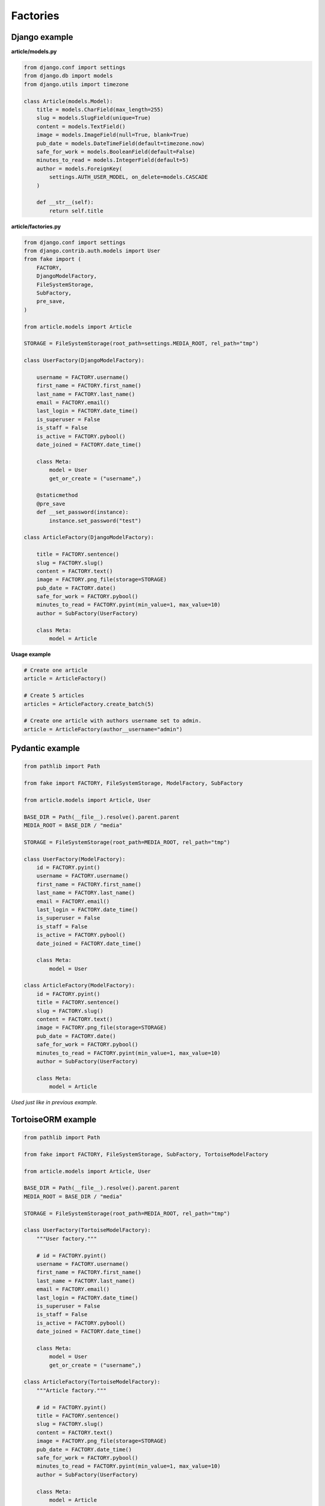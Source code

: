 Factories
=========

Django example
--------------
**article/models.py**

.. code-block:: python

    from django.conf import settings
    from django.db import models
    from django.utils import timezone

    class Article(models.Model):
        title = models.CharField(max_length=255)
        slug = models.SlugField(unique=True)
        content = models.TextField()
        image = models.ImageField(null=True, blank=True)
        pub_date = models.DateTimeField(default=timezone.now)
        safe_for_work = models.BooleanField(default=False)
        minutes_to_read = models.IntegerField(default=5)
        author = models.ForeignKey(
            settings.AUTH_USER_MODEL, on_delete=models.CASCADE
        )

        def __str__(self):
            return self.title

**article/factories.py**

.. code-block:: python

    from django.conf import settings
    from django.contrib.auth.models import User
    from fake import (
        FACTORY,
        DjangoModelFactory,
        FileSystemStorage,
        SubFactory,
        pre_save,
    )

    from article.models import Article

    STORAGE = FileSystemStorage(root_path=settings.MEDIA_ROOT, rel_path="tmp")

    class UserFactory(DjangoModelFactory):

        username = FACTORY.username()
        first_name = FACTORY.first_name()
        last_name = FACTORY.last_name()
        email = FACTORY.email()
        last_login = FACTORY.date_time()
        is_superuser = False
        is_staff = False
        is_active = FACTORY.pybool()
        date_joined = FACTORY.date_time()

        class Meta:
            model = User
            get_or_create = ("username",)

        @staticmethod
        @pre_save
        def __set_password(instance):
            instance.set_password("test")

    class ArticleFactory(DjangoModelFactory):

        title = FACTORY.sentence()
        slug = FACTORY.slug()
        content = FACTORY.text()
        image = FACTORY.png_file(storage=STORAGE)
        pub_date = FACTORY.date()
        safe_for_work = FACTORY.pybool()
        minutes_to_read = FACTORY.pyint(min_value=1, max_value=10)
        author = SubFactory(UserFactory)

        class Meta:
            model = Article

**Usage example**

.. code-block:: python

    # Create one article
    article = ArticleFactory()

    # Create 5 articles
    articles = ArticleFactory.create_batch(5)

    # Create one article with authors username set to admin.
    article = ArticleFactory(author__username="admin")

Pydantic example
----------------

.. code-block:: python

    from pathlib import Path

    from fake import FACTORY, FileSystemStorage, ModelFactory, SubFactory

    from article.models import Article, User

    BASE_DIR = Path(__file__).resolve().parent.parent
    MEDIA_ROOT = BASE_DIR / "media"

    STORAGE = FileSystemStorage(root_path=MEDIA_ROOT, rel_path="tmp")

    class UserFactory(ModelFactory):
        id = FACTORY.pyint()
        username = FACTORY.username()
        first_name = FACTORY.first_name()
        last_name = FACTORY.last_name()
        email = FACTORY.email()
        last_login = FACTORY.date_time()
        is_superuser = False
        is_staff = False
        is_active = FACTORY.pybool()
        date_joined = FACTORY.date_time()

        class Meta:
            model = User

    class ArticleFactory(ModelFactory):
        id = FACTORY.pyint()
        title = FACTORY.sentence()
        slug = FACTORY.slug()
        content = FACTORY.text()
        image = FACTORY.png_file(storage=STORAGE)
        pub_date = FACTORY.date()
        safe_for_work = FACTORY.pybool()
        minutes_to_read = FACTORY.pyint(min_value=1, max_value=10)
        author = SubFactory(UserFactory)

        class Meta:
            model = Article

*Used just like in previous example.*

TortoiseORM example
-------------------

.. code-block:: python

    from pathlib import Path

    from fake import FACTORY, FileSystemStorage, SubFactory, TortoiseModelFactory

    from article.models import Article, User

    BASE_DIR = Path(__file__).resolve().parent.parent
    MEDIA_ROOT = BASE_DIR / "media"

    STORAGE = FileSystemStorage(root_path=MEDIA_ROOT, rel_path="tmp")

    class UserFactory(TortoiseModelFactory):
        """User factory."""

        # id = FACTORY.pyint()
        username = FACTORY.username()
        first_name = FACTORY.first_name()
        last_name = FACTORY.last_name()
        email = FACTORY.email()
        last_login = FACTORY.date_time()
        is_superuser = False
        is_staff = False
        is_active = FACTORY.pybool()
        date_joined = FACTORY.date_time()

        class Meta:
            model = User
            get_or_create = ("username",)

    class ArticleFactory(TortoiseModelFactory):
        """Article factory."""

        # id = FACTORY.pyint()
        title = FACTORY.sentence()
        slug = FACTORY.slug()
        content = FACTORY.text()
        image = FACTORY.png_file(storage=STORAGE)
        pub_date = FACTORY.date_time()
        safe_for_work = FACTORY.pybool()
        minutes_to_read = FACTORY.pyint(min_value=1, max_value=10)
        author = SubFactory(UserFactory)

        class Meta:
            model = Article

*Used just like in previous example.*

Dataclasses example
-------------------
.. code-block:: python

    from pathlib import Path

    from fake import FACTORY, FileSystemStorage, ModelFactory, SubFactory

    from article.models import Article, User

    BASE_DIR = Path(__file__).resolve().parent.parent
    MEDIA_ROOT = BASE_DIR / "media"

    STORAGE = FileSystemStorage(root_path=MEDIA_ROOT, rel_path="tmp")

    class UserFactory(ModelFactory):
        id = FACTORY.pyint()
        username = FACTORY.username()
        first_name = FACTORY.first_name()
        last_name = FACTORY.last_name()
        email = FACTORY.email()
        last_login = FACTORY.date_time()
        is_superuser = False
        is_staff = False
        is_active = FACTORY.pybool()
        date_joined = FACTORY.date_time()

        class Meta:
            model = User

    class ArticleFactory(ModelFactory):
        id = FACTORY.pyint()
        title = FACTORY.sentence()
        slug = FACTORY.slug()
        content = FACTORY.text()
        image = FACTORY.png_file(storage=STORAGE)
        pub_date = FACTORY.date()
        safe_for_work = FACTORY.pybool()
        minutes_to_read = FACTORY.pyint(min_value=1, max_value=10)
        author = SubFactory(UserFactory)

        class Meta:
            model = Article
